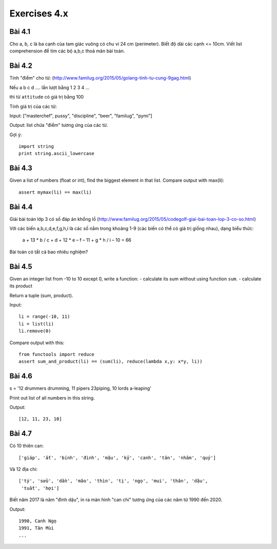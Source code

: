 Exercises 4.x
==========

Bài 4.1
-------

Cho a, b, c là ba cạnh của tam giác vuông có chu vi 24 cm (perimeter).
Biết độ dài các cạnh <= 10cm.
Viết list comprehension để tìm các bộ a,b,c thoả mãn bài toán.

Bài 4.2
-------

Tính "điểm" cho từ:
(http://www.familug.org/2015/05/golang-tinh-tu-cung-9gag.html)

Nếu a b c d .... lần lượt bằng 1 2 3 4 ...

thì từ ``attitude`` có giá trị bằng 100

Tính giá trị của các từ:

Input: ["masterchef", pussy", "discipline", "beer", "familug", "pymi"]

Output: list chứa "điểm" tương ứng của các từ.

Gợi ý::

  import string
  print string.ascii_lowercase

Bài 4.3
-------

Given a list of numbers (float or int), find the biggest element in that list.
Compare output with max(li)::

  assert mymax(li) == max(li)

Bài 4.4
-------

Giải bài toán lớp 3 có số đáp án khổng lồ
(http://www.familug.org/2015/05/codegolf-giai-bai-toan-lop-3-co-so.html)

Với các biến a,b,c,d,e,f,g,h,i là các số nằm trong khoảng 1-9 (các biến có thể
có giá trị giống nhau), dạng biểu thức:

    a + 13 * b / c + d + 12 * e – f – 11 + g * h / i – 10 = 66

Bài toán có tất cả bao nhiêu nghiệm?

Bài 4.5
-------

Given an integer list from -10 to 10 except 0, write a function:
- calculate its sum without using function ``sum``.
- calculate its product

Return a tuple (sum, product).

Input::

  li = range(-10, 11)
  li = list(li)
  li.remove(0)

Compare output with this::

  from functools import reduce
  assert sum_and_product(li) == (sum(li), reduce(lambda x,y: x*y, li))

Bài 4.6
-------

s = '12 drummers drumming, 11 pipers 23piping, 10 lords a-leaping'

Print out list of all numbers in this string.

Output::

  [12, 11, 23, 10]

Bài 4.7
-------

Có 10 thiên can::

  ['giáp', 'ất', 'bính', 'đinh', 'mậu', 'kỷ', 'canh', 'tân', 'nhâm', 'quý']

Và 12 địa chi::

  ['tý', 'sửu', 'dần', 'mão', 'thìn', 'tị', 'ngọ', 'mui', 'thân', 'dậu',
   'tuất', 'hợi']

Biết năm 2017 là năm "đinh dậu", in ra màn hình "can chi" tương ứng
của các năm từ 1990 đến 2020.

Output::

  1990, Canh Ngọ
  1991, Tân Mùi
  ...

